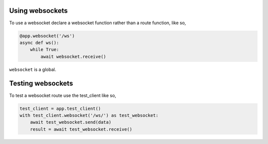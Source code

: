 .. _websockets:

Using websockets
================

To use a websocket declare a websocket function rather than a route
function, like so,

.. code-block:: python

    @app.websocket('/ws')
    async def ws():
        while True:
            await websocket.receive()

``websocket`` is a global.

Testing websockets
==================

To test a websocket route use the test_client like so,

.. code-block:: python

    test_client = app.test_client()
    with test_client.websocket('/ws/') as test_websocket:
        await test_websocket.send(data)
        result = await test_websocket.receive()
